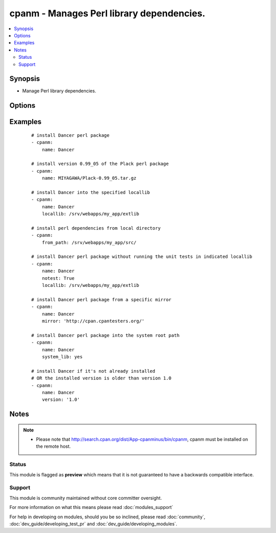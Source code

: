 .. _cpanm:


cpanm - Manages Perl library dependencies.
++++++++++++++++++++++++++++++++++++++++++

.. versionadded:: 1.6


.. contents::
   :local:
   :depth: 2


Synopsis
--------

* Manage Perl library dependencies.




Options
-------

.. raw:: html

    <table border=1 cellpadding=4>
    <tr>
    <th class="head">parameter</th>
    <th class="head">required</th>
    <th class="head">default</th>
    <th class="head">choices</th>
    <th class="head">comments</th>
    </tr>
                <tr><td>executable<br/><div style="font-size: small;"> (added in 2.1)</div></td>
    <td>no</td>
    <td></td>
        <td></td>
        <td><div>Override the path to the cpanm executable</div>        </td></tr>
                <tr><td>from_path<br/><div style="font-size: small;"></div></td>
    <td>no</td>
    <td></td>
        <td></td>
        <td><div>The local directory from where to install</div>        </td></tr>
                <tr><td>installdeps<br/><div style="font-size: small;"> (added in 2.0)</div></td>
    <td>no</td>
    <td></td>
        <td></td>
        <td><div>Only install dependencies</div>        </td></tr>
                <tr><td>locallib<br/><div style="font-size: small;"></div></td>
    <td>no</td>
    <td></td>
        <td></td>
        <td><div>Specify the install base to install modules</div>        </td></tr>
                <tr><td>mirror<br/><div style="font-size: small;"></div></td>
    <td>no</td>
    <td></td>
        <td></td>
        <td><div>Specifies the base URL for the CPAN mirror to use</div>        </td></tr>
                <tr><td>mirror_only<br/><div style="font-size: small;"></div></td>
    <td>no</td>
    <td></td>
        <td></td>
        <td><div>Use the mirror's index file instead of the CPAN Meta DB</div>        </td></tr>
                <tr><td>name<br/><div style="font-size: small;"></div></td>
    <td>no</td>
    <td></td>
        <td></td>
        <td><div>The name of the Perl library to install. You may use the "full distribution path", e.g.  MIYAGAWA/Plack-0.99_05.tar.gz</div></br>
    <div style="font-size: small;">aliases: pkg<div>        </td></tr>
                <tr><td>notest<br/><div style="font-size: small;"></div></td>
    <td>no</td>
    <td></td>
        <td></td>
        <td><div>Do not run unit tests</div>        </td></tr>
                <tr><td>system_lib<br/><div style="font-size: small;"> (added in 2.0)</div></td>
    <td>no</td>
    <td></td>
        <td></td>
        <td><div>Use this if you want to install modules to the system perl include path. You must be root or have "passwordless" sudo for this to work.</div><div>This uses the cpanm commandline option '--sudo', which has nothing to do with ansible privilege escalation.</div></br>
    <div style="font-size: small;">aliases: use_sudo<div>        </td></tr>
                <tr><td>version<br/><div style="font-size: small;"> (added in 2.1)</div></td>
    <td>no</td>
    <td></td>
        <td></td>
        <td><div>minimum version of perl module to consider acceptable</div>        </td></tr>
        </table>
    </br>



Examples
--------

 ::

    # install Dancer perl package
    - cpanm:
        name: Dancer
    
    # install version 0.99_05 of the Plack perl package
    - cpanm:
        name: MIYAGAWA/Plack-0.99_05.tar.gz
    
    # install Dancer into the specified locallib
    - cpanm:
        name: Dancer
        locallib: /srv/webapps/my_app/extlib
    
    # install perl dependencies from local directory
    - cpanm:
        from_path: /srv/webapps/my_app/src/
    
    # install Dancer perl package without running the unit tests in indicated locallib
    - cpanm:
        name: Dancer
        notest: True
        locallib: /srv/webapps/my_app/extlib
    
    # install Dancer perl package from a specific mirror
    - cpanm:
        name: Dancer
        mirror: 'http://cpan.cpantesters.org/'
    
    # install Dancer perl package into the system root path
    - cpanm:
        name: Dancer
        system_lib: yes
    
    # install Dancer if it's not already installed
    # OR the installed version is older than version 1.0
    - cpanm:
        name: Dancer
        version: '1.0'


Notes
-----

.. note::
    - Please note that http://search.cpan.org/dist/App-cpanminus/bin/cpanm, cpanm must be installed on the remote host.



Status
~~~~~~

This module is flagged as **preview** which means that it is not guaranteed to have a backwards compatible interface.


Support
~~~~~~~

This module is community maintained without core committer oversight.

For more information on what this means please read :doc:`modules_support`


For help in developing on modules, should you be so inclined, please read :doc:`community`, :doc:`dev_guide/developing_test_pr` and :doc:`dev_guide/developing_modules`.
